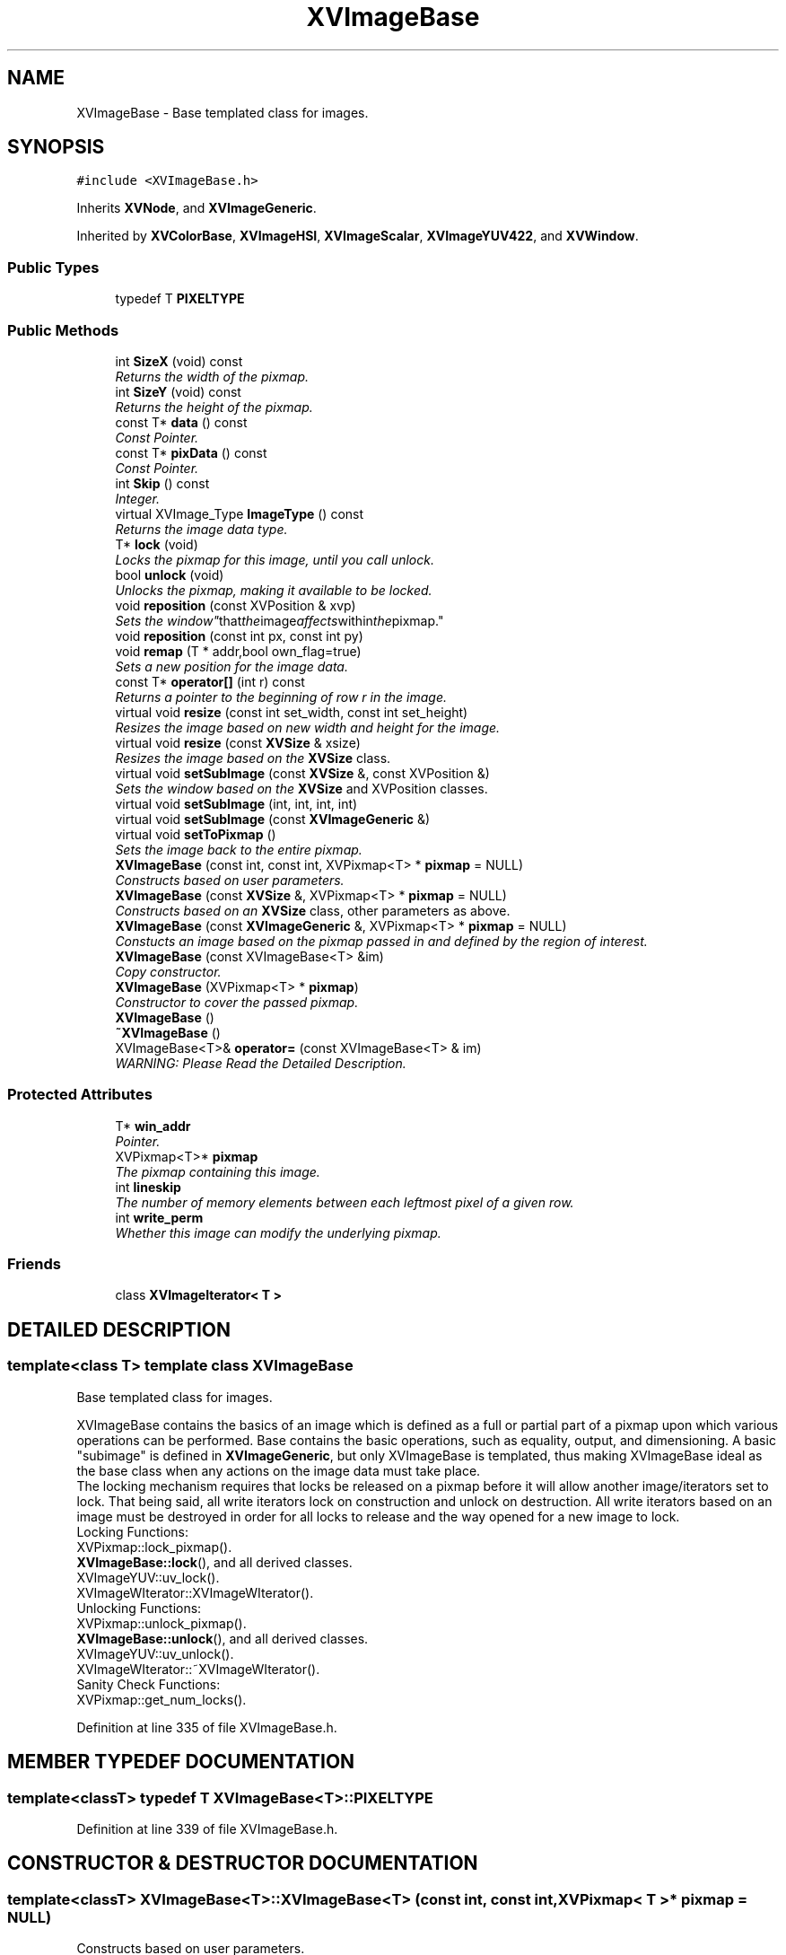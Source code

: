 .TH XVImageBase 3 "26 Oct 2007" "XVision" \" -*- nroff -*-
.ad l
.nh
.SH NAME
XVImageBase \- Base templated class for images. 
.SH SYNOPSIS
.br
.PP
\fC#include <XVImageBase.h>\fR
.PP
Inherits \fBXVNode\fR, and \fBXVImageGeneric\fR.
.PP
Inherited by \fBXVColorBase\fR, \fBXVImageHSI\fR, \fBXVImageScalar\fR, \fBXVImageYUV422\fR, and \fBXVWindow\fR.
.PP
.SS Public Types

.in +1c
.ti -1c
.RI "typedef T \fBPIXELTYPE\fR"
.br
.in -1c
.SS Public Methods

.in +1c
.ti -1c
.RI "int \fBSizeX\fR (void) const"
.br
.RI "\fIReturns the width of the pixmap.\fR"
.ti -1c
.RI "int \fBSizeY\fR (void) const"
.br
.RI "\fIReturns the height of the pixmap.\fR"
.ti -1c
.RI "const T* \fBdata\fR () const"
.br
.RI "\fIConst Pointer.\fR"
.ti -1c
.RI "const T* \fBpixData\fR () const"
.br
.RI "\fIConst Pointer.\fR"
.ti -1c
.RI "int \fBSkip\fR () const"
.br
.RI "\fIInteger.\fR"
.ti -1c
.RI "virtual XVImage_Type \fBImageType\fR () const"
.br
.RI "\fIReturns the image data type.\fR"
.ti -1c
.RI "T* \fBlock\fR (void)"
.br
.RI "\fILocks the pixmap for this image, until you call unlock.\fR"
.ti -1c
.RI "bool \fBunlock\fR (void)"
.br
.RI "\fIUnlocks the pixmap, making it available to be locked.\fR"
.ti -1c
.RI "void \fBreposition\fR (const XVPosition & xvp)"
.br
.RI "\fISets the "window" that the image affects within the pixmap.\fR"
.ti -1c
.RI "void \fBreposition\fR (const int px, const int py)"
.br
.ti -1c
.RI "void \fBremap\fR (T * addr,bool own_flag=true)"
.br
.RI "\fISets a new position for the image data.\fR"
.ti -1c
.RI "const T* \fBoperator[]\fR (int r) const"
.br
.RI "\fIReturns a pointer to the beginning of row r in the image.\fR"
.ti -1c
.RI "virtual void \fBresize\fR (const int set_width, const int set_height)"
.br
.RI "\fIResizes the image based on new width and height for the image.\fR"
.ti -1c
.RI "virtual void \fBresize\fR (const \fBXVSize\fR & xsize)"
.br
.RI "\fIResizes the image based on the \fBXVSize\fR class.\fR"
.ti -1c
.RI "virtual void \fBsetSubImage\fR (const \fBXVSize\fR &, const XVPosition &)"
.br
.RI "\fISets the window based on the \fBXVSize\fR and XVPosition classes.\fR"
.ti -1c
.RI "virtual void \fBsetSubImage\fR (int, int, int, int)"
.br
.ti -1c
.RI "virtual void \fBsetSubImage\fR (const \fBXVImageGeneric\fR &)"
.br
.ti -1c
.RI "virtual void \fBsetToPixmap\fR ()"
.br
.RI "\fISets the image back to the entire pixmap.\fR"
.ti -1c
.RI "\fBXVImageBase\fR (const int, const int, XVPixmap<T> * \fBpixmap\fR = NULL)"
.br
.RI "\fIConstructs based on user parameters.\fR"
.ti -1c
.RI "\fBXVImageBase\fR (const \fBXVSize\fR &, XVPixmap<T> * \fBpixmap\fR = NULL)"
.br
.RI "\fIConstructs based on an \fBXVSize\fR class, other parameters as above.\fR"
.ti -1c
.RI "\fBXVImageBase\fR (const \fBXVImageGeneric\fR &, XVPixmap<T> * \fBpixmap\fR = NULL)"
.br
.RI "\fIConstucts an image based on the pixmap passed in and defined by the region of interest.\fR"
.ti -1c
.RI "\fBXVImageBase\fR (const XVImageBase<T> &im)"
.br
.RI "\fICopy constructor.\fR"
.ti -1c
.RI "\fBXVImageBase\fR (XVPixmap<T> * \fBpixmap\fR)"
.br
.RI "\fIConstructor to cover the passed pixmap.\fR"
.ti -1c
.RI "\fBXVImageBase\fR ()"
.br
.ti -1c
.RI "\fB~XVImageBase\fR ()"
.br
.ti -1c
.RI "XVImageBase<T>& \fBoperator=\fR (const XVImageBase<T> & im)"
.br
.RI "\fIWARNING: Please Read the Detailed Description.\fR"
.in -1c
.SS Protected Attributes

.in +1c
.ti -1c
.RI "T* \fBwin_addr\fR"
.br
.RI "\fIPointer.\fR"
.ti -1c
.RI "XVPixmap<T>* \fBpixmap\fR"
.br
.RI "\fIThe pixmap containing this image.\fR"
.ti -1c
.RI "int \fBlineskip\fR"
.br
.RI "\fIThe number of memory elements between each leftmost pixel of a given row.\fR"
.ti -1c
.RI "int \fBwrite_perm\fR"
.br
.RI "\fIWhether this image can modify the underlying pixmap.\fR"
.in -1c
.SS Friends

.in +1c
.ti -1c
.RI "class \fBXVImageIterator< T >\fR"
.br
.in -1c
.SH DETAILED DESCRIPTION
.PP 

.SS template<class T>  template class XVImageBase
Base templated class for images.
.PP
XVImageBase contains the basics of an image which is defined as a full  or partial part of a pixmap upon which various operations can be performed. Base contains the basic operations, such as equality, output,  and dimensioning.  A basic "subimage" is defined in \fBXVImageGeneric\fR, but only XVImageBase is templated, thus making XVImageBase ideal as the base class when any actions on the image data must take place. 
.br
The locking mechanism requires that locks be released on a pixmap before it will allow another image/iterators set to lock. That being said, all write iterators lock on construction and unlock on destruction. All write iterators based on an image must be destroyed in order for all locks to release and the way opened for a new image to lock.
.br
 Locking Functions:
.br
 XVPixmap::lock_pixmap().
.br
 \fBXVImageBase::lock\fR(), and all derived classes.
.br
 XVImageYUV::uv_lock().
.br
 XVImageWIterator::XVImageWIterator().
.br
 Unlocking Functions:
.br
 XVPixmap::unlock_pixmap().
.br
 \fBXVImageBase::unlock\fR(), and all derived classes.
.br
 XVImageYUV::uv_unlock().
.br
 XVImageWIterator::~XVImageWIterator().
.br
 Sanity Check Functions:
.br
 XVPixmap::get_num_locks().
.br
 
.PP
Definition at line 335 of file XVImageBase.h.
.SH MEMBER TYPEDEF DOCUMENTATION
.PP 
.SS template<classT> typedef T XVImageBase<T>::PIXELTYPE
.PP
Definition at line 339 of file XVImageBase.h.
.SH CONSTRUCTOR & DESTRUCTOR DOCUMENTATION
.PP 
.SS template<classT> XVImageBase<T>::XVImageBase<T> (const int, const int, XVPixmap< T >* pixmap = NULL)
.PP
Constructs based on user parameters.
.PP
If pixmap is NULL, it creates a new one the same size as the image.
.PP
PARAMTERS:
.PP
int width - the width of the image int height - the height of the image XVPixmap<T> * pixmap - the pixmap to set the image to (defaults to NULL) 
.SS template<classT> XVImageBase<T>::XVImageBase<T> (const \fBXVSize\fR &, XVPixmap< T >* pixmap = NULL)
.PP
Constructs based on an \fBXVSize\fR class, other parameters as above.
.PP
PARAMETERS:
.PP
\fBXVSize\fR & size - reference to size of the new image XVPixmap<T> * - pointer to the pixmap to set this image to 
.SS template<classT> XVImageBase<T>::XVImageBase<T> (const \fBXVImageGeneric\fR &, XVPixmap< T >* pixmap = NULL)
.PP
Constucts an image based on the pixmap passed in and defined by the region of interest.
.PP
PARAMETERS:
.PP
\fBXVImageGeneric\fR roi - the region of interest to set this image to XVPixmap<T> * pixmap - the pixmap to set this image to refer to 
.SS template<classT> XVImageBase<T>::XVImageBase<T> (XVPixmap< T >* pixmap)
.PP
Constructor to cover the passed pixmap.
.PP
The entire passed pixmap falls into the scope of the new image. 
.SH MEMBER FUNCTION DOCUMENTATION
.PP 
.SS template<classT> int XVImageBase<T>::SizeX (void) const\fC [inline]\fR
.PP
Returns the width of the pixmap.
.PP
Definition at line 372 of file XVImageBase.h.
.SS template<classT> int XVImageBase<T>::SizeY (void) const\fC [inline]\fR
.PP
Returns the height of the pixmap.
.PP
Definition at line 377 of file XVImageBase.h.
.SS template<classT> const T * XVImageBase<T>::data () const\fC [inline]\fR
.PP
Const Pointer.
.PP
Returns the beginning of the image in the pixmap (const). 
.PP
Definition at line 383 of file XVImageBase.h.
.SS template<classT> const T * XVImageBase<T>::pixData () const\fC [inline]\fR
.PP
Const Pointer.
.PP
Returns the beginning of the underlying pixmap (const). 
.PP
Definition at line 389 of file XVImageBase.h.
.SS template<classT> int XVImageBase<T>::Skip () const\fC [inline]\fR
.PP
Integer.
.PP
Returns the lineskip value. 
.PP
Definition at line 395 of file XVImageBase.h.
.SS template<classT> XVImage_Type XVImageBase<T>::ImageType () const\fC [inline, virtual]\fR
.PP
Returns the image data type.
.PP
Returns an XVImage_Type (i.e. is XV_RGB16). See XVImage_Type. 
.PP
Definition at line 402 of file XVImageBase.h.
.SS template<classT> T * XVImageBase<T>::lock (void)\fC [inline]\fR
.PP
Locks the pixmap for this image, until you call unlock.
.PP
Returns a pointer to the beginning of the image space in the pixmap if it successfully locks, otherwise returns NULL. See the general XVImageBase documentation for a description of the locking mechanism. 
.PP
Definition at line 411 of file XVImageBase.h.
.SS template<classT> bool XVImageBase<T>::unlock (void)\fC [inline]\fR
.PP
Unlocks the pixmap, making it available to be locked.
.PP
Definition at line 419 of file XVImageBase.h.
.SS template<classT> void XVImageBase<T>::reposition (const XVPosition & xvp)\fC [inline]\fR
.PP
Sets the "window" that the image affects within the pixmap.
.PP
Takes integer parameters. 
.PP
Definition at line 430 of file XVImageBase.h.
.SS template<classT> void XVImageBase<T>::reposition (const int px, const int py)\fC [inline]\fR
.PP
Definition at line 436 of file XVImageBase.h.
.SS template<classT> void XVImageBase<T>::remap (T * addr, bool own_flag = true)
.PP
Sets a new position for the image data.
.PP
Used primarily for grabbing a frame from a framebuffer. 
.SS template<classT> const T * XVImageBase<T>::operator[] (int r) const\fC [inline]\fR
.PP
Returns a pointer to the beginning of row r in the image.
.PP
Definition at line 451 of file XVImageBase.h.
.SS template<classT> void XVImageBase<T>::resize (const int w, const int h)\fC [virtual]\fR
.PP
Resizes the image based on new width and height for the image.
.PP
Takes integer parameters. 
.PP
Reimplemented from \fBXVSize\fR.
.PP
Reimplemented in \fBXVWindowX\fR.
.SS template<classT> void XVImageBase<T>::resize (const \fBXVSize\fR & size)\fC [virtual]\fR
.PP
Resizes the image based on the \fBXVSize\fR class.
.PP
For more information, see \fBXVSize\fR. 
.PP
Reimplemented from \fBXVSize\fR.
.PP
Reimplemented in \fBXVRemoteWindowX\fR, \fBXVWindow\fR, and \fBXVWindowX\fR.
.SS template<classT> void XVImageBase<T>::setSubImage (const \fBXVSize\fR &, const XVPosition &)\fC [virtual]\fR
.PP
Sets the window based on the \fBXVSize\fR and XVPosition classes.
.PP
For more information see \fBXVSize\fR and XVPosition. 
.PP
Referenced by setToPixmap().
.SS template<classT> void XVImageBase<T>::setToPixmap ()\fC [inline, virtual]\fR
.PP
Sets the image back to the entire pixmap.
.PP
Definition at line 477 of file XVImageBase.h.
.SS template<classT> XVImageBase< T >& XVImageBase<T>::operator= (const XVImageBase< T >& im)
.PP
WARNING: Please Read the Detailed Description.
.PP
If SLOW_COPY is defined (not default), the method of assignment is a pixel by pixel copy. While very safe, this takes time, and is accordingly a slow copy. If SLOW_COPY is not defined (default) the method of assignment is via "pointer-swinging": the pointer to  Image A's pixmap is assigned and registered as the pixmap pointer  for Image B, and the Image parameters (height, width, position, etc.) are then copied. While much faster than the SLOW_COPY method, this may may not be what you are expecting. After assignment, both images A and B will modify the same data! 
.SH FRIENDS AND RELATED FUNCTION DOCUMENTATION
.PP 
.SS template<classT> class XVImageIterator\fC [friend]\fR
.PP
Definition at line 341 of file XVImageBase.h.
.SH MEMBER DATA DOCUMENTATION
.PP 
.SS template<classT> T * XVImageBase<T>::win_addr\fC [protected]\fR
.PP
Pointer.
.PP
The address of the image in the pixmap. 
.PP
Definition at line 348 of file XVImageBase.h.
.SS template<classT> XVPixmap< T >* XVImageBase<T>::pixmap\fC [protected]\fR
.PP
The pixmap containing this image.
.PP
Definition at line 353 of file XVImageBase.h.
.SS template<classT> int XVImageBase<T>::lineskip\fC [protected]\fR
.PP
The number of memory elements between each leftmost pixel of a given row.
.PP
Definition at line 359 of file XVImageBase.h.
.SS template<classT> int XVImageBase<T>::write_perm\fC [protected]\fR
.PP
Whether this image can modify the underlying pixmap.
.PP
Definition at line 365 of file XVImageBase.h.

.SH AUTHOR
.PP 
Generated automatically by Doxygen for XVision from the source code.